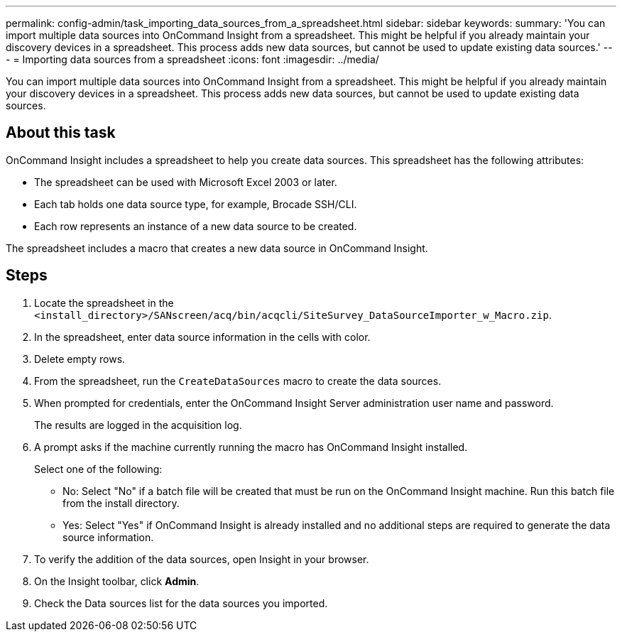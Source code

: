 ---
permalink: config-admin/task_importing_data_sources_from_a_spreadsheet.html
sidebar: sidebar
keywords: 
summary: 'You can import multiple data sources into OnCommand Insight from a spreadsheet. This might be helpful if you already maintain your discovery devices in a spreadsheet. This process adds new data sources, but cannot be used to update existing data sources.'
---
= Importing data sources from a spreadsheet
:icons: font
:imagesdir: ../media/

[.lead]
You can import multiple data sources into OnCommand Insight from a spreadsheet. This might be helpful if you already maintain your discovery devices in a spreadsheet. This process adds new data sources, but cannot be used to update existing data sources.

== About this task

OnCommand Insight includes a spreadsheet to help you create data sources. This spreadsheet has the following attributes:

* The spreadsheet can be used with Microsoft Excel 2003 or later.
* Each tab holds one data source type, for example, Brocade SSH/CLI.
* Each row represents an instance of a new data source to be created.

The spreadsheet includes a macro that creates a new data source in OnCommand Insight.

== Steps

. Locate the spreadsheet in the `<install_directory>/SANscreen/acq/bin/acqcli/SiteSurvey_DataSourceImporter_w_Macro.zip`.
. In the spreadsheet, enter data source information in the cells with color.
. Delete empty rows.
. From the spreadsheet, run the `CreateDataSources` macro to create the data sources.
. When prompted for credentials, enter the OnCommand Insight Server administration user name and password.
+
The results are logged in the acquisition log.

. A prompt asks if the machine currently running the macro has OnCommand Insight installed.
+
Select one of the following:

 ** No: Select "No" if a batch file will be created that must be run on the OnCommand Insight machine. Run this batch file from the install directory.
 ** Yes: Select "Yes" if OnCommand Insight is already installed and no additional steps are required to generate the data source information.

. To verify the addition of the data sources, open Insight in your browser.
. On the Insight toolbar, click *Admin*.
. Check the Data sources list for the data sources you imported.
